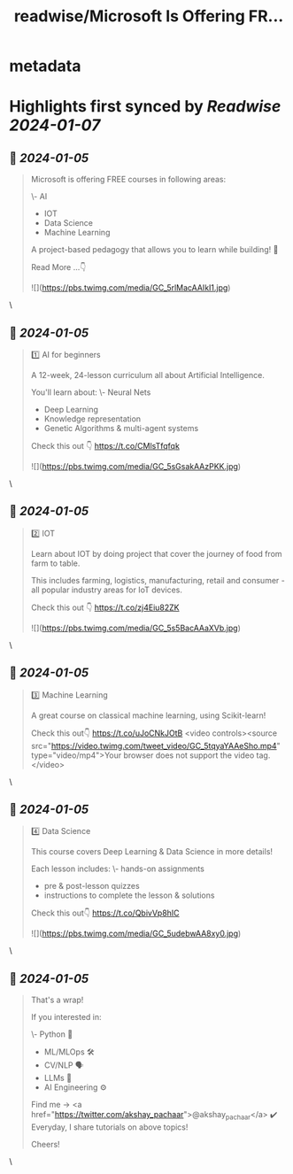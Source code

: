 :PROPERTIES:
:title: readwise/Microsoft Is Offering FR...
:END:


* metadata
:PROPERTIES:
:author: [[akshay_pachaar on Twitter]]
:full-title: "Microsoft Is Offering FR..."
:category: [[tweets]]
:url: https://twitter.com/akshay_pachaar/status/1742886111456989218
:image-url: https://pbs.twimg.com/profile_images/1578327351544360960/YFpWSWIX.jpg
:END:

* Highlights first synced by [[Readwise]] [[2024-01-07]]
** 📌 [[2024-01-05]]
#+BEGIN_QUOTE
Microsoft is offering FREE courses in following areas:

\- AI
- IOT
- Data Science
- Machine Learning

A project-based pedagogy that allows you to learn while building! 🚀

Read More ...👇 

![](https://pbs.twimg.com/media/GC_5rlMacAAIkI1.jpg) 
#+END_QUOTE\
** 📌 [[2024-01-05]]
#+BEGIN_QUOTE
1️⃣ AI for beginners

A 12-week, 24-lesson curriculum all about Artificial Intelligence.

You'll learn about:
\- Neural Nets
- Deep Learning
- Knowledge representation
- Genetic Algorithms & multi-agent systems

Check this out 👇
https://t.co/CMlsTfqfqk 

![](https://pbs.twimg.com/media/GC_5sGsakAAzPKK.jpg) 
#+END_QUOTE\
** 📌 [[2024-01-05]]
#+BEGIN_QUOTE
2️⃣ IOT

Learn about IOT by doing project that cover the journey of food from farm to table.

This includes farming, logistics, manufacturing, retail and consumer - all popular industry areas for IoT devices.

Check this out 👇
https://t.co/zj4Eiu82ZK 

![](https://pbs.twimg.com/media/GC_5s5BacAAaXVb.jpg) 
#+END_QUOTE\
** 📌 [[2024-01-05]]
#+BEGIN_QUOTE
3️⃣ Machine Learning

A great course on classical machine learning, using Scikit-learn!

Check this out👇 https://t.co/uJoCNkJOtB <video controls><source src="https://video.twimg.com/tweet_video/GC_5tqyaYAAeSho.mp4" type="video/mp4">Your browser does not support the video tag.</video> 
#+END_QUOTE\
** 📌 [[2024-01-05]]
#+BEGIN_QUOTE
4️⃣ Data Science

This course covers Deep Learning & Data Science in more details!

Each lesson includes:
\- hands-on assignments
- pre & post-lesson quizzes
- instructions to complete the lesson & solutions

Check this out👇
https://t.co/QbivVp8hIC 

![](https://pbs.twimg.com/media/GC_5udebwAA8xy0.jpg) 
#+END_QUOTE\
** 📌 [[2024-01-05]]
#+BEGIN_QUOTE
That's a wrap!

If you interested in:

\- Python 🐍
- ML/MLOps 🛠
- CV/NLP 🗣
- LLMs 🧠
- AI Engineering ⚙️

Find me → <a href="https://twitter.com/akshay_pachaar">@akshay_pachaar</a> ✔️
Everyday, I share tutorials on above topics!

Cheers! 
#+END_QUOTE\
